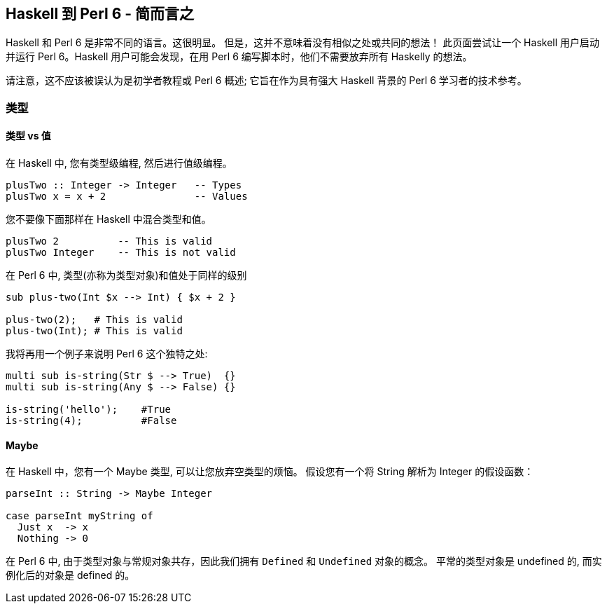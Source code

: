 == Haskell 到 Perl 6 - 简而言之

Haskell 和 Perl 6 是非常不同的语言。这很明显。 但是，这并不意味着没有相似之处或共同的想法！ 此页面尝试让一个 Haskell 用户启动并运行 Perl 6。Haskell 用户可能会发现，在用 Perl 6 编写脚本时，他们不需要放弃所有 Haskelly 的想法。

请注意，这不应该被误认为是初学者教程或 Perl 6 概述; 它旨在作为具有强大 Haskell 背景的 Perl 6 学习者的技术参考。

=== 类型

==== 类型 vs 值

在 Haskell 中, 您有类型级编程, 然后进行值级编程。

```haskell
plusTwo :: Integer -> Integer   -- Types
plusTwo x = x + 2               -- Values
```

您不要像下面那样在 Haskell 中混合类型和值。

```perl6
plusTwo 2          -- This is valid
plusTwo Integer    -- This is not valid
```

在 Perl 6 中, 类型(亦称为类型对象)和值处于同样的级别

```perl6
sub plus-two(Int $x --> Int) { $x + 2 }

plus-two(2);   # This is valid
plus-two(Int); # This is valid
```

我将再用一个例子来说明 Perl 6 这个独特之处:

```perl6
multi sub is-string(Str $ --> True)  {}
multi sub is-string(Any $ --> False) {}
 
is-string('hello');    #True 
is-string(4);          #False 
```

==== Maybe

在 Haskell 中，您有一个 Maybe 类型, 可以让您放弃空类型的烦恼。 假设您有一个将 String 解析为 Integer 的假设函数：

```perl6
parseInt :: String -> Maybe Integer
 
case parseInt myString of
  Just x  -> x
  Nothing -> 0
```

在 Perl 6 中, 由于类型对象与常规对象共存，因此我们拥有 `Defined` 和 `Undefined` 对象的概念。 平常的类型对象是 undefined 的, 而实例化后的对象是 defined 的。

